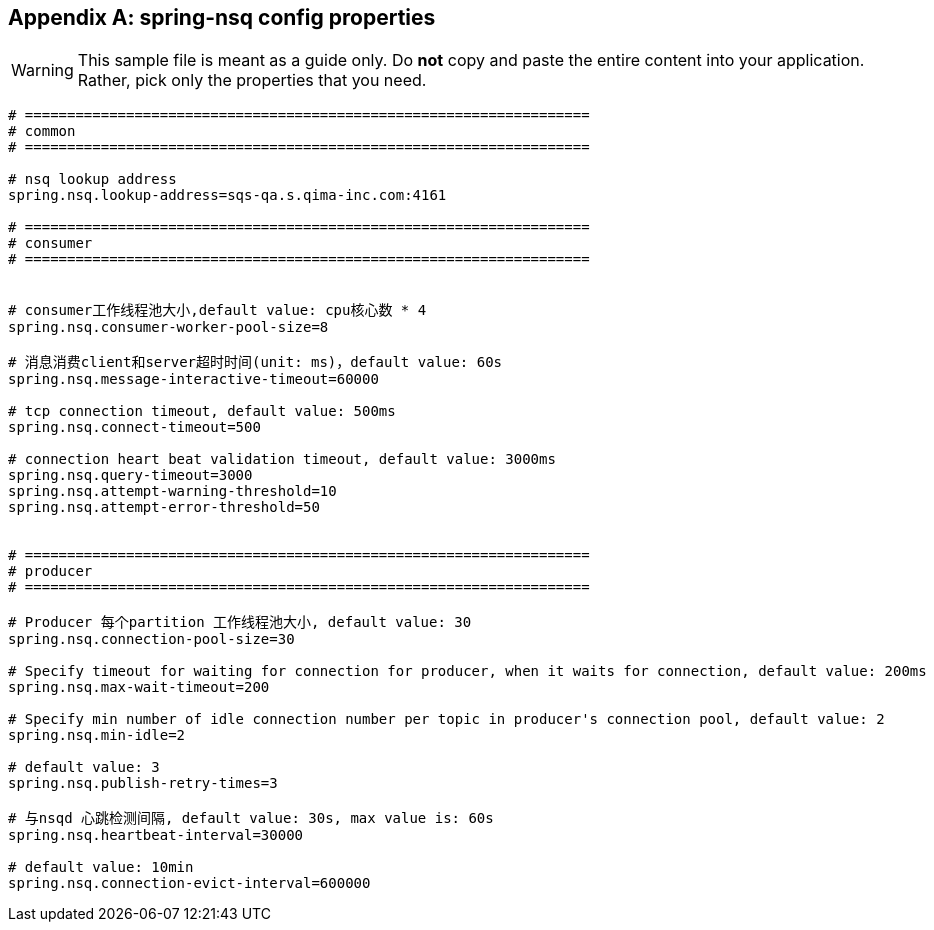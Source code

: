 :numbered!:
[appendix]
[[common-application-properties]]
== spring-nsq config properties

WARNING: This sample file is meant as a guide only. Do **not** copy and paste the entire
content into your application. Rather, pick only the properties that you need.


[source,properties,indent=0,subs="verbatim,attributes,macros"]
----
# ===================================================================
# common
# ===================================================================

# nsq lookup address
spring.nsq.lookup-address=sqs-qa.s.qima-inc.com:4161

# ===================================================================
# consumer
# ===================================================================


# consumer工作线程池大小,default value: cpu核心数 * 4
spring.nsq.consumer-worker-pool-size=8

# 消息消费client和server超时时间(unit: ms)，default value: 60s
spring.nsq.message-interactive-timeout=60000

# tcp connection timeout, default value: 500ms
spring.nsq.connect-timeout=500

# connection heart beat validation timeout, default value: 3000ms
spring.nsq.query-timeout=3000
spring.nsq.attempt-warning-threshold=10
spring.nsq.attempt-error-threshold=50


# ===================================================================
# producer
# ===================================================================

# Producer 每个partition 工作线程池大小, default value: 30
spring.nsq.connection-pool-size=30

# Specify timeout for waiting for connection for producer, when it waits for connection, default value: 200ms
spring.nsq.max-wait-timeout=200

# Specify min number of idle connection number per topic in producer's connection pool, default value: 2
spring.nsq.min-idle=2

# default value: 3
spring.nsq.publish-retry-times=3

# 与nsqd 心跳检测间隔, default value: 30s, max value is: 60s
spring.nsq.heartbeat-interval=30000

# default value: 10min
spring.nsq.connection-evict-interval=600000

----
